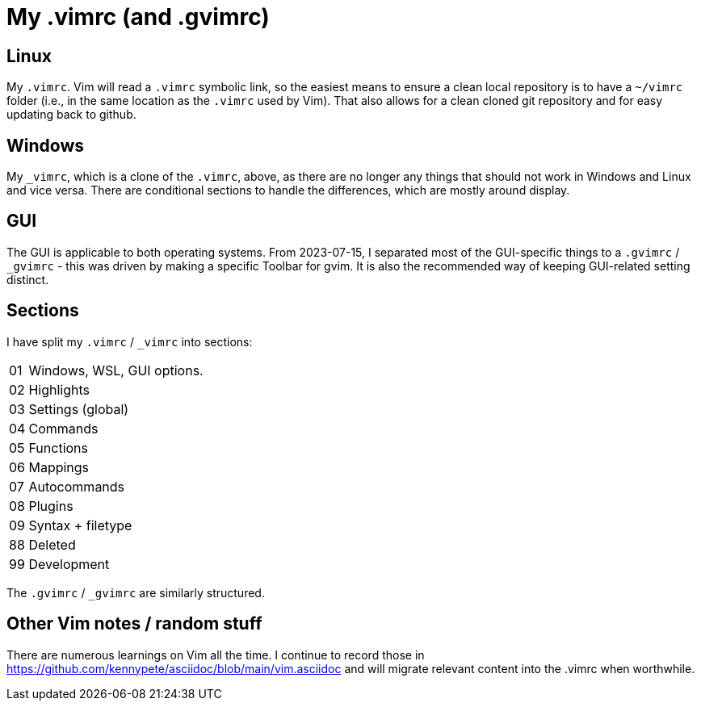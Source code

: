 = My .vimrc (and .gvimrc)

== Linux

My `.vimrc`.  Vim will read a `.vimrc` symbolic link, so the easiest means to
ensure a clean local repository is to have a `~/vimrc` folder (i.e., in the
same location as the `.vimrc` used by Vim).  That also allows for a clean
cloned git repository and for easy updating back to github.

== Windows

My `&#x5F;vimrc`, which is a clone of the `.vimrc`, above, as there are no
longer any things that should not work in Windows and Linux and vice versa.
There are conditional sections to handle the differences, which are mostly
around display.

== GUI

The GUI is applicable to both operating systems.  From 2023-07-15,
I separated most of the GUI-specific things to a `.gvimrc` / `&#x5F;gvimrc` -
this was driven by making a specific Toolbar for gvim.  It is also the
recommended way of keeping GUI-related setting distinct.

== Sections

I have split my `.vimrc` / `&#x5F;vimrc` into sections:

[horizontal]
01:: Windows, WSL, GUI options.
02:: Highlights
03:: Settings (global)
04:: Commands
05:: Functions
06:: Mappings
07:: Autocommands
08:: Plugins
09:: Syntax + filetype
88:: Deleted
99:: Development

The `.gvimrc` / `&#x5F;gvimrc` are similarly structured.

== Other Vim notes / random stuff

There are numerous learnings on Vim all the time. I continue to record
those in https://github.com/kennypete/asciidoc/blob/main/vim.asciidoc and
will migrate relevant content into the .vimrc when worthwhile.
